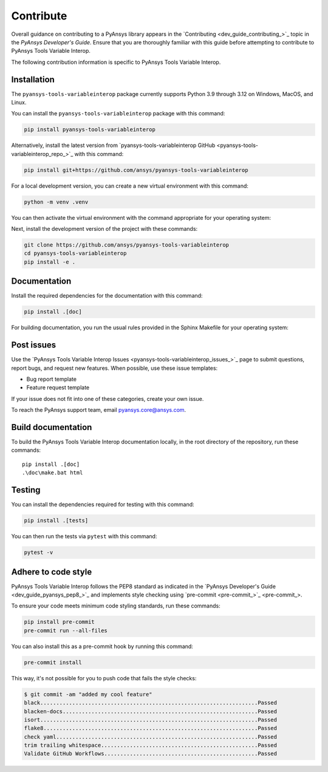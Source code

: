 .. _ref_contribute:

Contribute
==========

Overall guidance on contributing to a PyAnsys library appears in the
`Contributing <dev_guide_contributing_>`_ topic
in the *PyAnsys Developer's Guide*. Ensure that you are thoroughly familiar
with this guide before attempting to contribute to PyAnsys Tools Variable Interop.

The following contribution information is specific to PyAnsys Tools Variable Interop.

Installation
------------
The ``pyansys-tools-variableinterop`` package currently supports Python
3.9 through 3.12 on Windows, MacOS, and Linux.

You can install the ``pyansys-tools-variableinterop`` package with this command:

.. code::

   pip install pyansys-tools-variableinterop

Alternatively, install the latest version from `pyansys-tools-variableinterop GitHub
<pyansys-tools-variableinterop_repo_>`_ with this command:

.. code::

   pip install git+https://github.com/ansys/pyansys-tools-variableinterop

For a local development version, you can create a new virtual environment with this command:

.. code:: bash

    python -m venv .venv

You can then activate the virtual environment with the command appropriate for your operating system:

.. tab-set::

      .. tab-item:: Linux
        :sync: linux

        ::

          source .venv/bin/activate

      .. tab-item:: macOS
        :sync: macos

        ::

          source .venv/bin/activate

      .. tab-item:: Windows
        :sync: windows

        ::

          .\.venv\Scripts\activate


Next, install the development version of the project with these commands:

.. code::

   git clone https://github.com/ansys/pyansys-tools-variableinterop
   cd pyansys-tools-variableinterop
   pip install -e .


Documentation
-------------

Install the required dependencies for the documentation with this command:

.. code::

    pip install .[doc]


For building documentation, you run the usual rules provided in the Sphinx Makefile for your operating system:

.. tab-set::

    .. tab-item:: Linux
      :sync: linux

      ::

        make -C doc/ html && your_browser_name doc/build/html/index.html

    .. tab-item:: macOS
      :sync: macos

      ::

        make -C doc/ html && your_browser_name doc/build/html/index.html

    .. tab-item:: Windows
      :sync: windows

      ::

        .\doc\make.bat html
        .\doc\build\html\index.html


Post issues
-----------

Use the `PyAnsys Tools Variable Interop Issues <pyansys-tools-variableinterop_issues_>`_ page to submit questions,
report bugs, and request new features. When possible, use these issue
templates:

* Bug report template
* Feature request template

If your issue does not fit into one of these categories, create your own issue.

To reach the PyAnsys support team, email `pyansys.core@ansys.com <pyansys.core@ansys.com>`_.


Build documentation
-------------------

To build the PyAnsys Tools Variable Interop documentation locally, in the root directory of the repository,
run these commands::

    pip install .[doc]
    .\doc\make.bat html

Testing
-------
You can install the dependencies required for testing with this command:

.. code:: bash

    pip install .[tests]

You can then run the tests via ``pytest`` with this command:

.. code:: bash

    pytest -v


Adhere to code style
--------------------

PyAnsys Tools Variable Interop follows the PEP8 standard as indicated in the `PyAnsys Developer's Guide
<dev_guide_pyansys_pep8_>`_ and implements style checking using
`pre-commit <pre-commit_>`_.

To ensure your code meets minimum code styling standards, run these commands:

.. code:: console

  pip install pre-commit
  pre-commit run --all-files

You can also install this as a pre-commit hook by running this command:

.. code:: console

  pre-commit install


This way, it's not possible for you to push code that fails the style checks:

.. code:: text

  $ git commit -am "added my cool feature"
  black....................................................................Passed
  blacken-docs.............................................................Passed
  isort....................................................................Passed
  flake8...................................................................Passed
  check yaml...............................................................Passed
  trim trailing whitespace.................................................Passed
  Validate GitHub Workflows................................................Passed
